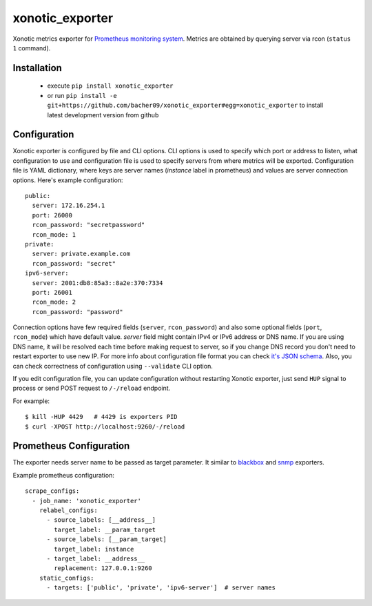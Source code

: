 xonotic_exporter
================

.. image:: https://travis-ci.org/bacher09/xonotic_exporter.svg?branch=master
    :target: https://travis-ci.org/bacher09/xonotic_exporter

.. image:: https://ci.appveyor.com/api/projects/status/github/bacher09/xonotic_exporter?svg=true&branch=master
    :target: https://ci.appveyor.com/project/bacher09/xonotic-exporter

.. image:: https://coveralls.io/repos/bacher09/xonotic_exporter/badge.svg?branch=master
    :target: https://coveralls.io/r/bacher09/xonotic_exporter?branch=master 


Xonotic metrics exporter for `Prometheus monitoring system`_.
Metrics are obtained by querying server via rcon (``status 1`` command).

Installation
------------

  * execute ``pip install xonotic_exporter``
  * or run ``pip install -e git+https://github.com/bacher09/xonotic_exporter#egg=xonotic_exporter``
    to install latest development version from github


Configuration
-------------

Xonotic exporter is configured by file and CLI options. CLI options is used to
specify which port or address to listen, what configuration to use and
configuration file is used to specify servers from where metrics will be
exported. Configuration file is YAML dictionary, where keys are server names
(`instance` label in prometheus) and values are server connection options.
Here's example configuration::

  public:
    server: 172.16.254.1
    port: 26000
    rcon_password: "secretpassword"
    rcon_mode: 1
  private:
    server: private.example.com
    rcon_password: "secret"
  ipv6-server:
    server: 2001:db8:85a3::8a2e:370:7334
    port: 26001
    rcon_mode: 2
    rcon_password: "password"


Connection options have few required fields (``server``, ``rcon_password``) and
also some optional fields (``port``, ``rcon_mode``) which have default value.
`server` field might contain IPv4 or IPv6 address or DNS name. If you are using
DNS name, it will be resolved each time before making request to server, so if
you change DNS record you don't need to restart exporter to use new IP.
For more info about configuration file format you can check `it's JSON schema`__.
Also, you can check correctness of configuration using ``--validate`` CLI option.

__ json_schema_

If you edit configuration file, you can update configuration without restarting
Xonotic exporter, just send ``HUP`` signal to process or send POST request to
``/-/reload`` endpoint.

For example::

  $ kill -HUP 4429   # 4429 is exporters PID
  $ curl -XPOST http://localhost:9260/-/reload


Prometheus Configuration
------------------------

The exporter needs server name to be passed as target parameter. It similar to
blackbox_ and snmp_ exporters.

Example prometheus configuration::

  scrape_configs:
    - job_name: 'xonotic_exporter'
      relabel_configs:
        - source_labels: [__address__]
          target_label: __param_target
        - source_labels: [__param_target]
          target_label: instance
        - target_label: __address__
          replacement: 127.0.0.1:9260
      static_configs:
        - targets: ['public', 'private', 'ipv6-server']  # server names


.. _`Prometheus monitoring system`: https://prometheus.io/
.. _json_schema: https://github.com/bacher09/xonotic_exporter/blob/master/xonotic_exporter/config_schema.json
.. _blackbox: https://github.com/prometheus/blackbox_exporter
.. _snmp: https://github.com/prometheus/snmp_exporter
